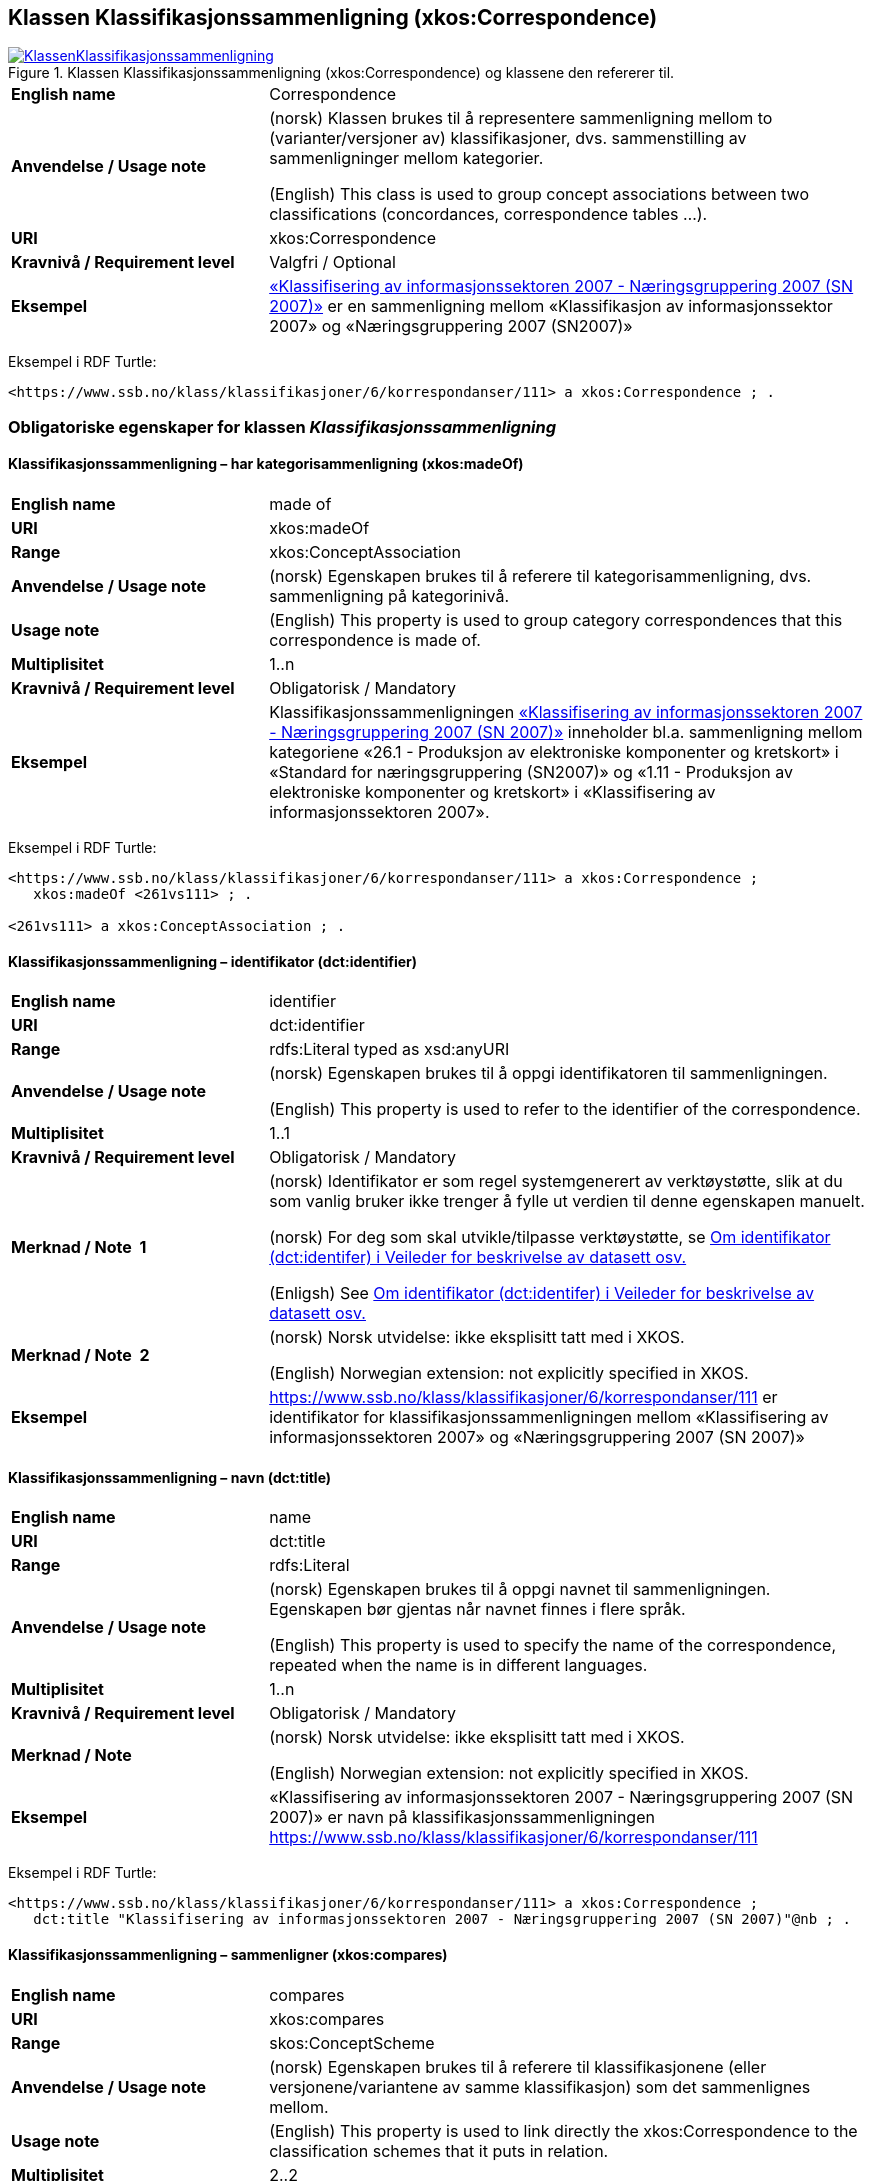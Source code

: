 == Klassen Klassifikasjonssammenligning (xkos:Correspondence) [[Klassifikasjonssammenligning]]

[[img-KlassenKlassifikasjonssammenligning]]
.Klassen Klassifikasjonssammenligning (xkos:Correspondence) og klassene den refererer til.
[link=images/KlassenKlassifikasjonssammenligning.png]
image::images/KlassenKlassifikasjonssammenligning.png[]

[cols="30s,70d"]
|===
|English name |Correspondence
|Anvendelse / Usage note | (norsk) Klassen brukes til å representere sammenligning mellom to (varianter/versjoner av) klassifikasjoner, dvs. sammenstilling av sammenligninger mellom kategorier.

(English) This class is used to group concept associations between two classifications (concordances, correspondence tables ...).
|URI |xkos:Correspondence
|Kravnivå / Requirement level | Valgfri / Optional
|Eksempel |https://www.ssb.no/klass/klassifikasjoner/6/korrespondanser/111[«Klassifisering av informasjonssektoren 2007 - Næringsgruppering 2007 (SN 2007)»] er en sammenligning mellom «Klassifikasjon av informasjonssektor 2007» og «Næringsgruppering 2007 (SN2007)»
|===

Eksempel i RDF Turtle:
----
<https://www.ssb.no/klass/klassifikasjoner/6/korrespondanser/111> a xkos:Correspondence ; .
----

=== Obligatoriske egenskaper for klassen _Klassifikasjonssammenligning_ [[Klassifikasjonssammenligning-obligatoriske-egenskaper]]

==== Klassifikasjonssammenligning – har kategorisammenligning (xkos:madeOf) [[Klassifikasjonssammenligning-harKategorisammenligning]]

[cols="30s,70d"]
|===
|English name |made of
|URI |xkos:madeOf
|Range |xkos:ConceptAssociation
|Anvendelse / Usage note | (norsk) Egenskapen brukes til å referere til kategorisammenligning, dvs. sammenligning på kategorinivå.
|Usage note | (English) This property is used to group category correspondences that this correspondence is made of.
|Multiplisitet |1..n
|Kravnivå / Requirement level | Obligatorisk / Mandatory
|Eksempel | Klassifikasjonssammenligningen https://www.ssb.no/klass/klassifikasjoner/6/korrespondanser/111[«Klassifisering av informasjonssektoren 2007 - Næringsgruppering 2007 (SN 2007)»] inneholder bl.a. sammenligning mellom kategoriene «26.1 - Produksjon av elektroniske komponenter og kretskort» i «Standard for næringsgruppering (SN2007)» og «1.11 - Produksjon av elektroniske komponenter og kretskort» i «Klassifisering av informasjonssektoren 2007».
|===

Eksempel i RDF Turtle:
----
<https://www.ssb.no/klass/klassifikasjoner/6/korrespondanser/111> a xkos:Correspondence ;
   xkos:madeOf <261vs111> ; .

<261vs111> a xkos:ConceptAssociation ; .
----

[[Klassifikasjonssammenligning-identifikator]]
==== Klassifikasjonssammenligning – identifikator (dct:identifier) 

[cols="30s,70d"]
|===
|English name |identifier 
|URI |dct:identifier 
|Range |rdfs:Literal typed as xsd:anyURI 
|Anvendelse / Usage note | (norsk) Egenskapen brukes til å oppgi identifikatoren til sammenligningen. 

(English) This property is used to refer to the identifier of the correspondence.
|Multiplisitet |1..1 
|Kravnivå / Requirement level | Obligatorisk / Mandatory 
|Merknad / Note  1 | (norsk) Identifikator er som regel systemgenerert av verktøystøtte, slik at du som vanlig bruker ikke trenger å fylle ut verdien til denne egenskapen manuelt.

(norsk) For deg som skal utvikle/tilpasse verktøystøtte, se https://data.norge.no/guide/veileder-beskrivelse-av-datasett/#om-identifikator[Om identifikator (dct:identifer) i Veileder for beskrivelse av datasett osv.]

(Enligsh) See https://data.norge.no/guide/veileder-beskrivelse-av-datasett/#om-identifikator[Om identifikator (dct:identifer) i Veileder for beskrivelse av datasett osv.]
|Merknad / Note  2 | (norsk) Norsk utvidelse: ikke eksplisitt tatt med i XKOS. 

(English) Norwegian extension: not explicitly specified in XKOS.
|Eksempel |https://www.ssb.no/klass/klassifikasjoner/6/korrespondanser/111 er identifikator for klassifikasjonssammenligningen mellom «Klassifisering av informasjonssektoren 2007» og «Næringsgruppering 2007 (SN 2007)»
|===

[[Klassifikasjonssammenligning-navn]]
==== Klassifikasjonssammenligning – navn (dct:title) 

[cols="30s,70d"]
|===
|English name |name 
|URI |dct:title 
|Range |rdfs:Literal 
|Anvendelse / Usage note | (norsk) Egenskapen brukes til å oppgi navnet til sammenligningen. Egenskapen bør gjentas når navnet finnes i flere språk.  

(English) This property is used to specify the name of the correspondence, repeated when the name is in different languages. 
|Multiplisitet |1..n 
|Kravnivå / Requirement level | Obligatorisk / Mandatory 
|Merknad / Note  | (norsk) Norsk utvidelse: ikke eksplisitt tatt med i XKOS. 

(English) Norwegian extension: not explicitly specified in XKOS.
|Eksempel |«Klassifisering av informasjonssektoren 2007 - Næringsgruppering 2007 (SN 2007)» er navn på klassifikasjonssammenligningen https://www.ssb.no/klass/klassifikasjoner/6/korrespondanser/111
|===

Eksempel i RDF Turtle:
----
<https://www.ssb.no/klass/klassifikasjoner/6/korrespondanser/111> a xkos:Correspondence ;  
   dct:title "Klassifisering av informasjonssektoren 2007 - Næringsgruppering 2007 (SN 2007)"@nb ; .  
----

[[Klassifikasjonssammenligning-sammenligner]]
==== Klassifikasjonssammenligning – sammenligner (xkos:compares)

[cols="30s,70d"]
|===
|English name |compares
|URI |xkos:compares
|Range |skos:ConceptScheme
|Anvendelse / Usage note | (norsk) Egenskapen brukes til å referere til klassifikasjonene (eller versjonene/variantene av samme klassifikasjon) som det sammenlignes mellom.
|Usage note | (English) This property is used to link directly the xkos:Correspondence to the classification schemes that it puts in relation.
|Multiplisitet |2..2
|Kravnivå / Requirement level | Obligatorisk / Mandatory
|Eksempel |«Klassifisering av informasjonssektoren 2007» sammenlignes med «Næringsgruppering 2007 (SN2007)».
|===

Eksempel i RDF Turtle:
----
<https://www.ssb.no/klass/klassifikasjoner/6/korrespondanser/111> a xkos:Correspondence ;
   xkos:compares <sn2007> , <sn2007Infosektor> .

<sn2007> a skos:ConceptScheme ;
   skos:prefLabel "Næringsgruppering 2007 (SN 2007)"@nb ; .

<sn2007Infosektor> a skos:ConceptScheme ;
   skos:prefLabel "Klassifisering av informasjonssektoren 2007"@nb ; .
----

[[Klassifikasjonssammenligning-utgiver]]
==== Klassifikasjonssammenligning – utgiver (dct:publisher) 

[cols="30s,70d"]
|===
|English name |publisher 
|URI |dct:publisher 
|Range |foaf:Agent 
|Anvendelse / Usage note | (norsk) Egenskapen brukes til å referere til utgiver av sammenligningen.  

(English) This property is used to refer to the publisher of the corespondence.
|Multiplisitet |1..1 
|Kravnivå / Requirement level | Obligatorisk / Mandatory 
|Merknad / Note  |(norsk) Norsk utvidelse: ikke eksplisitt tatt med i XKOS.

(English) Norwegian extension: not explicitly specified in XKOS.
|Eksempel |Statistisk sentralbyrå (med org.nr. 971526920) er utgiver av klassifikasjonssammenligningen https://www.ssb.no/klass/klassifikasjoner/6/korrespondanser/111[«Klassifisering av informasjonssektoren 2007 - Næringsgruppering 2007 (SN 2007)»]. 
|===

Eksempel i RDF Turtle:
----
<https://www.ssb.no/klass/klassifikasjoner/6/korrespondanser/111> a xkos:Correspondence ;  
   dct:publisher <https://organization-catalog.fellesdatakatalog.digdir.no/organizations/971526920> ; . # Statistisk sentralbyrå 
----

=== Anbefalte egenskaper for klassen _Klassifikasjonssammenligning_ [[Klassifikasjonssammenligning-anbefalte-egenskaper]]

[[Klassifikasjonssammenligning-beskrivelse]]
==== Klassifikasjonssammenligning – beskrivelse (dct:description) 

[cols="30s,70d"]
|===
|English name |description 
|URI |dct:description 
|Range |rdfs:Literal 
|Anvendelse / Usage note | (norsk) Egenskapen brukes til å oppgi en kortfattet beskrivelse av sammenligningen. Egenskapen bør gjentas når beskrivelsen er i flere språk.  

(English) This property is used to give a short description of the correspondence, repeated when the description is in different languages.
|Multiplisitet |0..n 
|Kravnivå / Requirement level | Anbefalt / Recommended 
|Merknad / Note  |(norsk) Norsk utvidelse: ikke eksplisitt tatt med i XKOS.

(English) Norwegian extension: not explicitly specified in XKOS. 
|Eksempel |https://www.ssb.no/klass/klassifikasjoner/6/korrespondanser/109 med navn “Variant av SN - Miljøregnskap 2012 - Næringsgruppering 2007 (SN 2007)” har beskrivelse “Denne korrespondansetabellen viser korrespondansene på nivå 2 av miljøregnskapet (tilsvarer koden xx.xx)”
|===
 
Eksempel i RDF Turtle: 
----
<https://www.ssb.no/klass/klassifikasjoner/6/korrespondanser/109> a xkos:Correspondence ; 
  dct:description "Denne korrespondansetabellen viser korrespondansene på nivå 2 av miljøregnskapet (tilsvarer koden xx.xx)"@nb ; . 
----

[[Klassifikasjonssammenligning-sistOppdatert]]
==== Klassifikasjonssammenligning – sist oppdatert (dct:modified) 

[cols="30s,70d"]
|===
|English name |modified 
|URI |dct:modified 
|Range |rdfs:Literal typed as xsd:date or xsd:dateTime 
|Anvendelse / Usage note | (norsk) Egenskapen brukes til å oppgi dato/tidspunkt når sammenligningen sist ble oppdatert.  
(English) This property is used to specify the date or time when the correspondence was last modified. 
|Multiplisitet |0..1 
|Kravnivå / Requirement level | Anbefalt / Recommended 
|Merknad / Note  |(norsk) Norsk utvidelse: ikke eksplisitt tatt med i XKOS.

(English) Norwegian extension: not explicitly specified in XKOS. 
|Eksempel |https://www.ssb.no/klass/klassifikasjoner/6/korrespondanser/111[https://www.ssb.no/klass/klassifikasjoner/6/korrespondanser/111] var sist oppdatert 01.01.2009
|===
 
Eksempel i RDF Turtle: 
----
<https://www.ssb.no/klass/klassifikasjoner/6/korrespondanser/111> a xkos:Correspondence ;  
   dct:modified "2009-01-01"^^xsd:dateTime ; . 
----

[[Klassifikasjonssammenligning-språk]]
==== Klassifikasjonssammenligning – språk (dct:language) 

[cols="30s,70d"]
|===
|English name |language 
|URI |dct:language 
|Range |URI 
|Anvendelse / Usage note | (norsk) Egenskapen brukes til å oppgi språk som sammenligningen er utgitt i. 

(English) This property is used to specify the language(s) that the correspondence is in. 
|Multiplisitet |0..n 
|Kravnivå / Requirement level | Anbefalt / Recommended 
|Merknad / Note  1 | (norsk) Verdien skal hentes fra EUs kontrollerte liste over https://op.europa.eu/en/web/eu-vocabularies/concept-scheme/-/resource?uri=http://publications.europa.eu/resource/authority/language[Language]. 

(English) The value shall be chosen from EU's controlled vocabulary for https://op.europa.eu/en/web/eu-vocabularies/concept-scheme/-/resource?uri=http://publications.europa.eu/resource/authority/language[Language]. 
|Merknad / Note  2 | (norsk) Norsk utvidelse: ikke eksplisitt tatt med i XKOS.

(English) Norwegian extension: not explicitly specified in XKOS. 
|Eksempel |https://www.ssb.no/klass/klassifikasjoner/6/korrespondanser/111 finnes i NOB (bokmål), NNN (nynorsk) og ENG (engelsk)
|===
 
Eksempel i RDF Turtle: 
----
<https://www.ssb.no/klass/klassifikasjoner/6/korrespondanser/111> a xkos:Correspondence ;  
   dct:language 
      <https://publications.europa.eu/resource/authority/language/NOB>, # bokmål  
      <https://publications.europa.eu/resource/authority/language/NNN>, # nynorsk
      <https://publications.europa.eu/resource/authority/language/ENG>; # engelsk 
   . 
----

[[Klassifikasjonssammenligning-tilgjengeliggjøringsdato]]
==== Klassifikasjonssammenligning – tilgjengeliggjøringsdato (dct:issued) 

[cols="30s,70d"]
|===
|English name |issued 
|URI |dct:issued 
|Range |rdfs:Literal typed as xsd:date or xsd:dateTime 
|Anvendelse / Usage note | (norsk) Egenskapen brukes til å oppgi dato/tid når klassifikasjonen ble tilgjengeliggjort.  

(English) This property is used to specify the date/time when the classification was made accessible.
|Multiplisitet |0..1 
|Kravnivå / Requirement level | Anbefalt / Recommended 
|Merknad / Note | (norsk) Norsk utvidelse: ikke eksplisitt tatt med i XKOS.

(English) Norwegian extension: not explicitly specified in XKOS.
|Eksempel |https://www.ssb.no/klass/klassifikasjoner/6/korrespondanser/111 var tilgjengeliggjort 01.01.2009
|===
 
Eksempel i RDF Turtle: 
----
<https://www.ssb.no/klass/klassifikasjoner/6/korrespondanser/111> a xkos:Correspondence ;  
   dct:issued "2009-01-01"^^xsd:date ; .  
----
 
